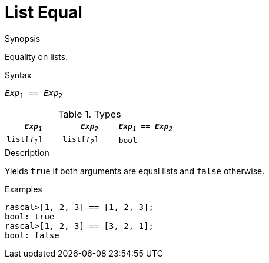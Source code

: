 
[[List-Equal]]
# List Equal
:concept: Expressions/Values/List/Equal

.Synopsis
Equality on lists.

.Syntax
`_Exp_~1~ == _Exp_~2~`

.Types

//

|====
| `_Exp~1~_`     |  `_Exp~2~_`     | `_Exp~1~_ == _Exp~2~_` 

| `list[_T~1~_]` |  `list[_T~2~_]` | `bool`               
|====

.Function

.Description
Yields `true` if both arguments are equal lists and `false` otherwise.

.Examples
[source,rascal-shell]
----
rascal>[1, 2, 3] == [1, 2, 3];
bool: true
rascal>[1, 2, 3] == [3, 2, 1];
bool: false
----

.Benefits

.Pitfalls


:leveloffset: +1

:leveloffset: -1